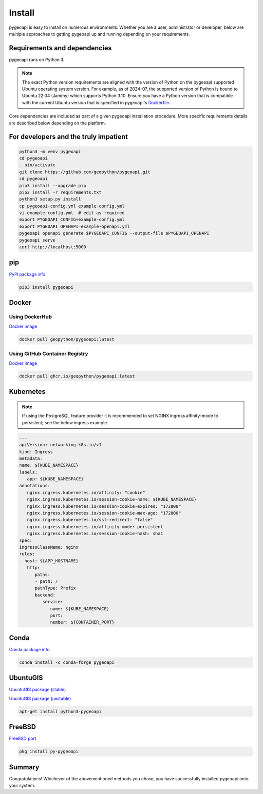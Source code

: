 .. _install:

Install
=======

pygeoapi is easy to install on numerous environments.  Whether you are a user, administrator or developer, below
are multiple approaches to getting pygeoapi up and running depending on your requirements.

Requirements and dependencies
-----------------------------

pygeoapi runs on Python 3.

.. note::

   The exact Python version requirements are aligned with the version of Python on the pygeoapi supported Ubuntu
   operating system version.  For example, as of 2024-07, the supported version of Python is bound to Ubuntu 22.04
   (Jammy) which supports Python 3.10.  Ensure you have a Python version that is compatible with the current Ubuntu
   version that is specified in pygeoapi's `Dockerfile`_.

Core dependencies are included as part of a given pygeoapi installation procedure.  More specific requirements
details are described below depending on the platform.


For developers and the truly impatient
--------------------------------------

.. code-block:: bash

   python3 -m venv pygeoapi
   cd pygeoapi
   . bin/activate
   git clone https://github.com/geopython/pygeoapi.git
   cd pygeoapi
   pip3 install --upgrade pip
   pip3 install -r requirements.txt
   python3 setup.py install
   cp pygeoapi-config.yml example-config.yml
   vi example-config.yml  # edit as required
   export PYGEOAPI_CONFIG=example-config.yml
   export PYGEOAPI_OPENAPI=example-openapi.yml
   pygeoapi openapi generate $PYGEOAPI_CONFIG --output-file $PYGEOAPI_OPENAPI
   pygeoapi serve
   curl http://localhost:5000


pip
---

`PyPI package info <https://pypi.org/project/pygeoapi>`_

.. code-block:: bash

   pip3 install pygeoapi

Docker
------

Using DockerHub
^^^^^^^^^^^^^^^

`Docker image`_

.. code-block:: bash

   docker pull geopython/pygeoapi:latest
   
Using GitHub Container Registry   
^^^^^^^^^^^^^^^^^^^^^^^^^^^^^^^

`Docker image`_

.. code-block:: bash

   docker pull ghcr.io/geopython/pygeoapi:latest   

Kubernetes
----------

.. note:: 
   If using the PostgreSQL feature provider it is recommended to set NGINX ingress affinity-mode to persistent; see the below ingress example. 

.. code-block:: bash
   
   ---
   apiVersion: networking.k8s.io/v1
   kind: Ingress
   metadata:
   name: ${KUBE_NAMESPACE}
   labels:
      app: ${KUBE_NAMESPACE}
   annotations:
      nginx.ingress.kubernetes.io/affinity: "cookie"
      nginx.ingress.kubernetes.io/session-cookie-name: ${KUBE_NAMESPACE}
      nginx.ingress.kubernetes.io/session-cookie-expires: "172800"
      nginx.ingress.kubernetes.io/session-cookie-max-age: "172800"
      nginx.ingress.kubernetes.io/ssl-redirect: "false"
      nginx.ingress.kubernetes.io/affinity-mode: persistent
      nginx.ingress.kubernetes.io/session-cookie-hash: sha1
   spec:
   ingressClassName: nginx
   rules:
   - host: ${APP_HOSTNAME}
      http:
         paths:
         - path: /
         pathType: Prefix
         backend:
            service:
               name: ${KUBE_NAMESPACE}
               port:
               number: ${CONTAINER_PORT}


Conda
-----

`Conda package info <https://anaconda.org/conda-forge/pygeoapi>`_

.. code-block:: bash

   conda install -c conda-forge pygeoapi

UbuntuGIS
---------

`UbuntuGIS package (stable) <https://launchpad.net/%7Eubuntugis/+archive/ubuntu/ppa/+sourcepub/10758317/+listing-archive-extra>`_

`UbuntuGIS package (unstable) <https://launchpad.net/~ubuntugis/+archive/ubuntu/ubuntugis-unstable/+sourcepub/10933910/+listing-archive-extra>`_

.. code-block:: bash

   apt-get install python3-pygeoapi

FreeBSD
-------

`FreeBSD port <https://www.freshports.org/graphics/py-pygeoapi>`_

.. code-block:: bash

   pkg install py-pygeoapi


Summary
-------
Congratulations!  Whichever of the abovementioned methods you chose, you have successfully installed pygeoapi
onto your system.


.. _`Docker image`: https://github.com/geopython/pygeoapi/pkgs/container/pygeoapi
.. _`Dockerfile`: https://github.com/geopython/pygeoapi/blob/master/Dockerfile

